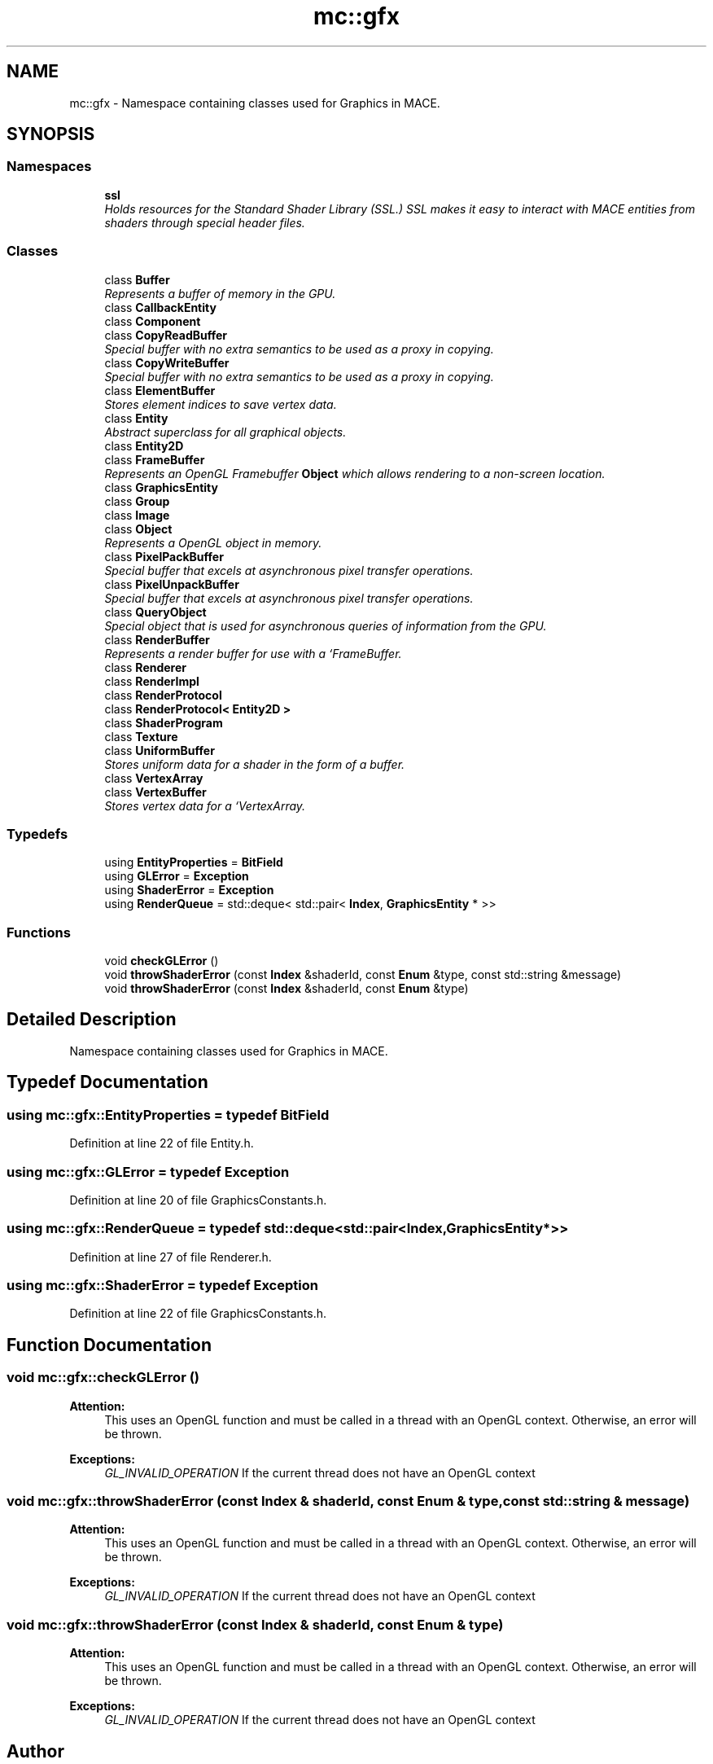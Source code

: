 .TH "mc::gfx" 3 "Sun Dec 11 2016" "Version Alpha" "MACE" \" -*- nroff -*-
.ad l
.nh
.SH NAME
mc::gfx \- Namespace containing classes used for Graphics in MACE\&.  

.SH SYNOPSIS
.br
.PP
.SS "Namespaces"

.in +1c
.ti -1c
.RI " \fBssl\fP"
.br
.RI "\fIHolds resources for the Standard Shader Library (SSL\&.) SSL makes it easy to interact with MACE entities from shaders through special header files\&. \fP"
.in -1c
.SS "Classes"

.in +1c
.ti -1c
.RI "class \fBBuffer\fP"
.br
.RI "\fIRepresents a buffer of memory in the GPU\&. \fP"
.ti -1c
.RI "class \fBCallbackEntity\fP"
.br
.ti -1c
.RI "class \fBComponent\fP"
.br
.ti -1c
.RI "class \fBCopyReadBuffer\fP"
.br
.RI "\fISpecial buffer with no extra semantics to be used as a proxy in copying\&. \fP"
.ti -1c
.RI "class \fBCopyWriteBuffer\fP"
.br
.RI "\fISpecial buffer with no extra semantics to be used as a proxy in copying\&. \fP"
.ti -1c
.RI "class \fBElementBuffer\fP"
.br
.RI "\fIStores element indices to save vertex data\&. \fP"
.ti -1c
.RI "class \fBEntity\fP"
.br
.RI "\fIAbstract superclass for all graphical objects\&. \fP"
.ti -1c
.RI "class \fBEntity2D\fP"
.br
.ti -1c
.RI "class \fBFrameBuffer\fP"
.br
.RI "\fIRepresents an OpenGL Framebuffer \fBObject\fP which allows rendering to a non-screen location\&. \fP"
.ti -1c
.RI "class \fBGraphicsEntity\fP"
.br
.ti -1c
.RI "class \fBGroup\fP"
.br
.ti -1c
.RI "class \fBImage\fP"
.br
.ti -1c
.RI "class \fBObject\fP"
.br
.RI "\fIRepresents a OpenGL object in memory\&. \fP"
.ti -1c
.RI "class \fBPixelPackBuffer\fP"
.br
.RI "\fISpecial buffer that excels at asynchronous pixel transfer operations\&. \fP"
.ti -1c
.RI "class \fBPixelUnpackBuffer\fP"
.br
.RI "\fISpecial buffer that excels at asynchronous pixel transfer operations\&. \fP"
.ti -1c
.RI "class \fBQueryObject\fP"
.br
.RI "\fISpecial object that is used for asynchronous queries of information from the GPU\&. \fP"
.ti -1c
.RI "class \fBRenderBuffer\fP"
.br
.RI "\fIRepresents a render buffer for use with a `FrameBuffer\&. \fP"
.ti -1c
.RI "class \fBRenderer\fP"
.br
.ti -1c
.RI "class \fBRenderImpl\fP"
.br
.ti -1c
.RI "class \fBRenderProtocol\fP"
.br
.ti -1c
.RI "class \fBRenderProtocol< Entity2D >\fP"
.br
.ti -1c
.RI "class \fBShaderProgram\fP"
.br
.ti -1c
.RI "class \fBTexture\fP"
.br
.ti -1c
.RI "class \fBUniformBuffer\fP"
.br
.RI "\fIStores uniform data for a shader in the form of a buffer\&. \fP"
.ti -1c
.RI "class \fBVertexArray\fP"
.br
.ti -1c
.RI "class \fBVertexBuffer\fP"
.br
.RI "\fIStores vertex data for a `VertexArray\&. \fP"
.in -1c
.SS "Typedefs"

.in +1c
.ti -1c
.RI "using \fBEntityProperties\fP = \fBBitField\fP"
.br
.ti -1c
.RI "using \fBGLError\fP = \fBException\fP"
.br
.ti -1c
.RI "using \fBShaderError\fP = \fBException\fP"
.br
.ti -1c
.RI "using \fBRenderQueue\fP = std::deque< std::pair< \fBIndex\fP, \fBGraphicsEntity\fP * >>"
.br
.in -1c
.SS "Functions"

.in +1c
.ti -1c
.RI "void \fBcheckGLError\fP ()"
.br
.ti -1c
.RI "void \fBthrowShaderError\fP (const \fBIndex\fP &shaderId, const \fBEnum\fP &type, const std::string &message)"
.br
.ti -1c
.RI "void \fBthrowShaderError\fP (const \fBIndex\fP &shaderId, const \fBEnum\fP &type)"
.br
.in -1c
.SH "Detailed Description"
.PP 
Namespace containing classes used for Graphics in MACE\&. 
.SH "Typedef Documentation"
.PP 
.SS "using \fBmc::gfx::EntityProperties\fP = typedef \fBBitField\fP"

.PP
Definition at line 22 of file Entity\&.h\&.
.SS "using \fBmc::gfx::GLError\fP = typedef \fBException\fP"

.PP
Definition at line 20 of file GraphicsConstants\&.h\&.
.SS "using \fBmc::gfx::RenderQueue\fP = typedef std::deque<std::pair<\fBIndex\fP, \fBGraphicsEntity\fP*>>"

.PP
Definition at line 27 of file Renderer\&.h\&.
.SS "using \fBmc::gfx::ShaderError\fP = typedef \fBException\fP"

.PP
Definition at line 22 of file GraphicsConstants\&.h\&.
.SH "Function Documentation"
.PP 
.SS "void mc::gfx::checkGLError ()"

.PP
\fBAttention:\fP
.RS 4
This uses an OpenGL function and must be called in a thread with an OpenGL context\&. Otherwise, an error will be thrown\&. 
.RE
.PP
\fBExceptions:\fP
.RS 4
\fIGL_INVALID_OPERATION\fP If the current thread does not have an OpenGL context 
.RE
.PP

.SS "void mc::gfx::throwShaderError (const \fBIndex\fP & shaderId, const \fBEnum\fP & type, const std::string & message)"

.PP
\fBAttention:\fP
.RS 4
This uses an OpenGL function and must be called in a thread with an OpenGL context\&. Otherwise, an error will be thrown\&. 
.RE
.PP
\fBExceptions:\fP
.RS 4
\fIGL_INVALID_OPERATION\fP If the current thread does not have an OpenGL context 
.RE
.PP

.SS "void mc::gfx::throwShaderError (const \fBIndex\fP & shaderId, const \fBEnum\fP & type)"

.PP
\fBAttention:\fP
.RS 4
This uses an OpenGL function and must be called in a thread with an OpenGL context\&. Otherwise, an error will be thrown\&. 
.RE
.PP
\fBExceptions:\fP
.RS 4
\fIGL_INVALID_OPERATION\fP If the current thread does not have an OpenGL context 
.RE
.PP

.SH "Author"
.PP 
Generated automatically by Doxygen for MACE from the source code\&.
